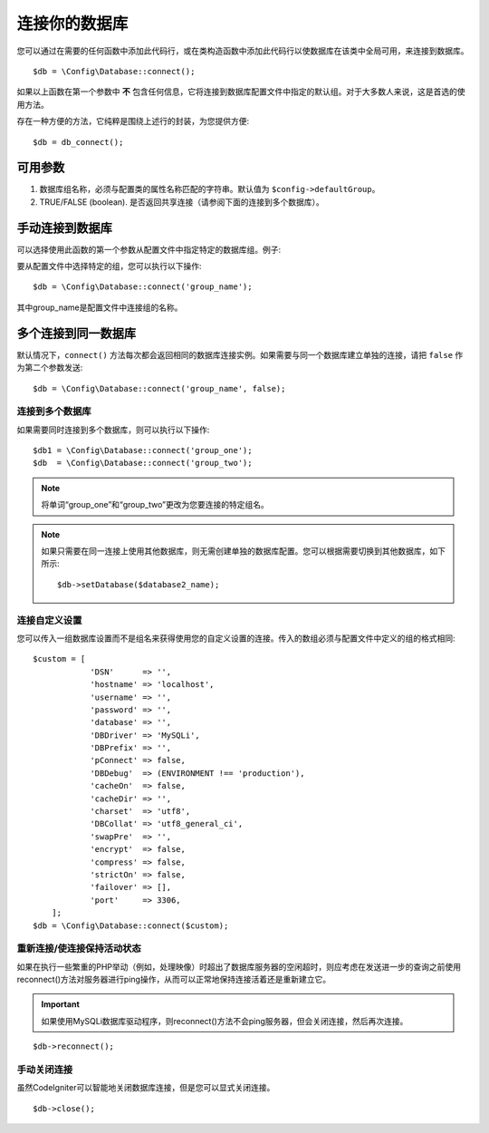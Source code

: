 ###########################
连接你的数据库
###########################

您可以通过在需要的任何函数中添加此代码行，或在类构造函数中添加此代码行以使数据库在该类中全局可用，来连接到数据库。

::

	$db = \Config\Database::connect();

如果以上函数在第一个参数中 **不** 包含任何信息，它将连接到数据库配置文件中指定的默认组。对于大多数人来说，这是首选的使用方法。

存在一种方便的方法，它纯粹是围绕上述行的封装，为您提供方便::

    $db = db_connect();

可用参数
--------------------

#. 数据库组名称，必须与配置类的属性名称匹配的字符串。默认值为 ``$config->defaultGroup``。
#. TRUE/FALSE (boolean). 是否返回共享连接（请参阅下面的连接到多个数据库）。

手动连接到数据库
---------------------------------

可以选择使用此函数的第一个参数从配置文件中指定特定的数据库组。例子:

要从配置文件中选择特定的组，您可以执行以下操作::

	$db = \Config\Database::connect('group_name');

其中group_name是配置文件中连接组的名称。

多个连接到同一数据库
-------------------------------------

默认情况下，``connect()`` 方法每次都会返回相同的数据库连接实例。如果需要与同一个数据库建立单独的连接，请把 ``false`` 作为第二个参数发送::

	$db = \Config\Database::connect('group_name', false);

连接到多个数据库
================================

如果需要同时连接到多个数据库，则可以执行以下操作::

	$db1 = \Config\Database::connect('group_one');
	$db  = \Config\Database::connect('group_two');

.. note:: 将单词“group_one”和“group_two”更改为您要连接的特定组名。

.. note:: 如果只需要在同一连接上使用其他数据库，则无需创建单独的数据库配置。您可以根据需要切换到其他数据库，如下所示::

	$db->setDatabase($database2_name);

连接自定义设置
===============================

您可以传入一组数据库设置而不是组名来获得使用您的自定义设置的连接。传入的数组必须与配置文件中定义的组的格式相同::

    $custom = [
		'DSN'      => '',
		'hostname' => 'localhost',
		'username' => '',
		'password' => '',
		'database' => '',
		'DBDriver' => 'MySQLi',
		'DBPrefix' => '',
		'pConnect' => false,
		'DBDebug'  => (ENVIRONMENT !== 'production'),
		'cacheOn'  => false,
		'cacheDir' => '',
		'charset'  => 'utf8',
		'DBCollat' => 'utf8_general_ci',
		'swapPre'  => '',
		'encrypt'  => false,
		'compress' => false,
		'strictOn' => false,
		'failover' => [],
		'port'     => 3306,
	];
    $db = \Config\Database::connect($custom);


重新连接/使连接保持活动状态
===========================================

如果在执行一些繁重的PHP举动（例如，处理映像）时超出了数据库服务器的空闲超时，则应考虑在发送进一步的查询之前使用reconnect()方法对服务器进行ping操作，从而可以正常地保持连接活着还是重新建立它。

.. important:: 如果使用MySQLi数据库驱动程序，则reconnect()方法不会ping服务器，但会关闭连接，然后再次连接。

::

	$db->reconnect();

手动关闭连接
===============================

虽然CodeIgniter可以智能地关闭数据库连接，但是您可以显式关闭连接。

::

	$db->close();
